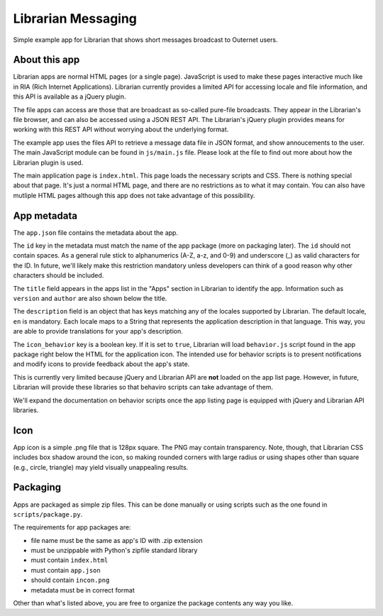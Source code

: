 ===================
Librarian Messaging
===================

Simple example app for Librarian that shows short messages broadcast to
Outernet users.

About this app
==============

Librarian apps are normal HTML pages (or a single page). JavaScript is used to
make these pages interactive much like in RIA (Rich Internet Applications).
Librarian currently provides a limited API for accessing locale and file
information, and this API is available as a jQuery plugin.

The file apps can access are those that are broadcast as so-called pure-file
broadcasts. They appear in the Librarian's file browser, and can also be
accessed using a JSON REST API. The Librarian's jQuery plugin provides means
for working with this REST API without worrying about the underlying format.

The example app uses the files API to retrieve a message data file in JSON
format, and show annoucements to the user. The main JavaScript module can be
found in ``js/main.js`` file. Please look at the file to find out more about
how the Librarian plugin is used.

The main application page is ``index.html``. This page loads the necessary
scripts and CSS. There is nothing special about that page. It's just a normal
HTML page, and there are no restrictions as to what it may contain. You can
also have mutliple HTML pages although this app does not take advantage of this
possibility.

App metadata
============

The ``app.json`` file contains the metadata about the app. 

The ``id`` key in the metadata must match the name of the app package (more on
packaging later).  The ``id`` should not contain spaces. As a general rule
stick to alphanumerics (A-Z, a-z, and 0-9) and underscore (_) as valid
characters for the ID. In future, we'll likely make this restriction mandatory
unless developers can think of a good reason why other characters should be
included.

The ``title`` field appears in the apps list in the "Apps" section in Librarian
to identify the app. Information such as ``version`` and ``author`` are also
shown below the title.

The ``description`` field is an object that has keys matching any of the
locales supported by Librarian. The default locale, ``en`` is mandatory. Each
locale maps to a String that represents the application description in that
language. This way, you are able to provide translations for your app's
description.

The ``icon_behavior`` key is a boolean key. If it is set to ``true``, Librarian
will load ``behavior.js`` script found in the app package right below the HTML
for the application icon. The intended use for behavior scripts is to present
notifications and modify icons to provide feedback about the app's state.

This is currently very limited because jQuery and Librarian API are **not**
loaded on the app list page. However, in future, Librarian will provide these
libraries so that behaviro scripts can take advantage of them.

We'll expand the documentation on behavior scripts once the app listing page is
equipped with jQuery and Librarian API libraries.

Icon
====

App icon is a simple .png file that is 128px square. The PNG may contain
transparency. Note, though, that Librarian CSS includes box shadow around the
icon, so making rounded corners with large radius or using shapes other than
square (e.g., circle, triangle) may yield visually unappealing results.

Packaging
=========

Apps are packaged as simple zip files. This can be done manually or using
scripts such as the one found in ``scripts/package.py``.

The requirements for app packages are:

- file name must be the same as app's ID with .zip extension
- must be unzippable with Python's zipfile standard library
- must contain ``index.html``
- must contain ``app.json``
- should contain ``incon.png``
- metadata must be in correct format

Other than what's listed above, you are free to organize the package contents
any way you like.
